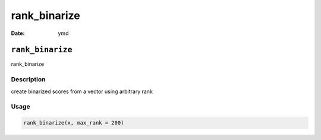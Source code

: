 =============
rank_binarize
=============

:Date: ymd

``rank_binarize``
=================

rank_binarize

Description
-----------

create binarized scores from a vector using arbitrary rank

Usage
-----

.. code:: r

   rank_binarize(x, max_rank = 200)

